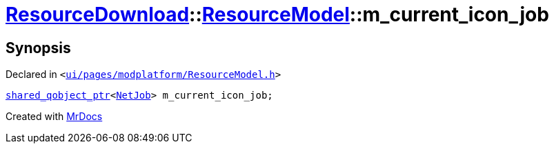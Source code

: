 [#ResourceDownload-ResourceModel-m_current_icon_job]
= xref:ResourceDownload.adoc[ResourceDownload]::xref:ResourceDownload/ResourceModel.adoc[ResourceModel]::m&lowbar;current&lowbar;icon&lowbar;job
:relfileprefix: ../../
:mrdocs:


== Synopsis

Declared in `&lt;https://github.com/PrismLauncher/PrismLauncher/blob/develop/launcher/ui/pages/modplatform/ResourceModel.h#L150[ui&sol;pages&sol;modplatform&sol;ResourceModel&period;h]&gt;`

[source,cpp,subs="verbatim,replacements,macros,-callouts"]
----
xref:shared_qobject_ptr.adoc[shared&lowbar;qobject&lowbar;ptr]&lt;xref:NetJob.adoc[NetJob]&gt; m&lowbar;current&lowbar;icon&lowbar;job;
----



[.small]#Created with https://www.mrdocs.com[MrDocs]#
